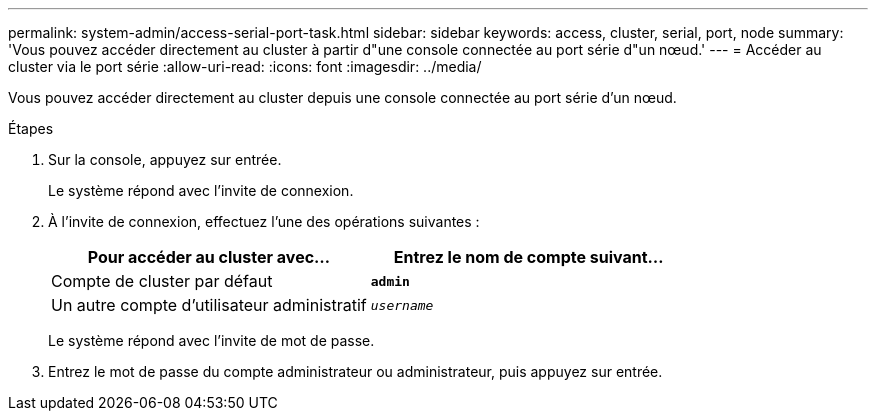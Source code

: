 ---
permalink: system-admin/access-serial-port-task.html 
sidebar: sidebar 
keywords: access, cluster, serial, port, node 
summary: 'Vous pouvez accéder directement au cluster à partir d"une console connectée au port série d"un nœud.' 
---
= Accéder au cluster via le port série
:allow-uri-read: 
:icons: font
:imagesdir: ../media/


[role="lead"]
Vous pouvez accéder directement au cluster depuis une console connectée au port série d'un nœud.

.Étapes
. Sur la console, appuyez sur entrée.
+
Le système répond avec l'invite de connexion.

. À l'invite de connexion, effectuez l'une des opérations suivantes :
+
|===
| Pour accéder au cluster avec... | Entrez le nom de compte suivant... 


 a| 
Compte de cluster par défaut
 a| 
`*admin*`



 a| 
Un autre compte d'utilisateur administratif
 a| 
`_username_`

|===
+
Le système répond avec l'invite de mot de passe.

. Entrez le mot de passe du compte administrateur ou administrateur, puis appuyez sur entrée.

